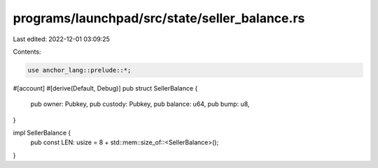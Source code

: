 programs/launchpad/src/state/seller_balance.rs
==============================================

Last edited: 2022-12-01 03:09:25

Contents:

.. code-block:: rs

    use anchor_lang::prelude::*;

#[account]
#[derive(Default, Debug)]
pub struct SellerBalance {
    pub owner: Pubkey,
    pub custody: Pubkey,
    pub balance: u64,
    pub bump: u8,
}

impl SellerBalance {
    pub const LEN: usize = 8 + std::mem::size_of::<SellerBalance>();
}



